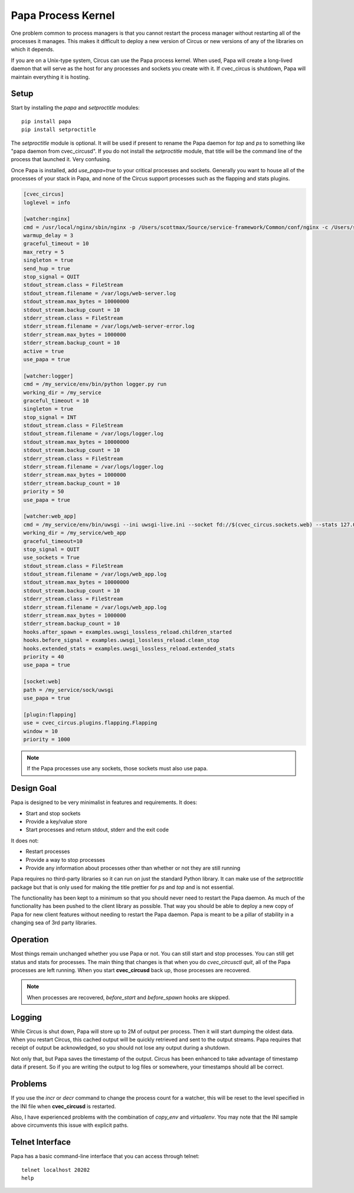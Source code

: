 .. _papa:

Papa Process Kernel
###################

One problem common to process managers is that you cannot restart the process
manager without restarting all of the processes it manages. This makes it
difficult to deploy a new version of Circus or new versions of any of the
libraries on which it depends.

If you are on a Unix-type system, Circus can use the Papa process kernel.
When used, Papa will create a long-lived daemon that will serve as the host for
any processes and sockets you create with it. If cvec_circus is shutdown, Papa will
maintain everything it is hosting.


Setup
=====

Start by installing the `papa` and `setproctitle` modules::

    pip install papa
    pip install setproctitle

The `setproctitle` module is optional. It will be used if present to rename the
Papa daemon for `top` and `ps` to something like "papa daemon from cvec_circusd".
If you do not install the `setproctitle` module, that title will be the command
line of the process that launched it. Very confusing.

Once Papa is installed, add `use_papa=true` to your critical processes and
sockets. Generally you want to house all of the processes of your stack in
Papa, and none of the Circus support processes such as the flapping and stats
plugins.

.. code-block:: ini

    [cvec_circus]
    loglevel = info

    [watcher:nginx]
    cmd = /usr/local/nginx/sbin/nginx -p /Users/scottmax/Source/service-framework/Common/conf/nginx -c /Users/scottmax/Source/service-framework/Common/conf/nginx/nginx.conf
    warmup_delay = 3
    graceful_timeout = 10
    max_retry = 5
    singleton = true
    send_hup = true
    stop_signal = QUIT
    stdout_stream.class = FileStream
    stdout_stream.filename = /var/logs/web-server.log
    stdout_stream.max_bytes = 10000000
    stdout_stream.backup_count = 10
    stderr_stream.class = FileStream
    stderr_stream.filename = /var/logs/web-server-error.log
    stderr_stream.max_bytes = 1000000
    stderr_stream.backup_count = 10
    active = true
    use_papa = true

    [watcher:logger]
    cmd = /my_service/env/bin/python logger.py run
    working_dir = /my_service
    graceful_timeout = 10
    singleton = true
    stop_signal = INT
    stdout_stream.class = FileStream
    stdout_stream.filename = /var/logs/logger.log
    stdout_stream.max_bytes = 10000000
    stdout_stream.backup_count = 10
    stderr_stream.class = FileStream
    stderr_stream.filename = /var/logs/logger.log
    stderr_stream.max_bytes = 1000000
    stderr_stream.backup_count = 10
    priority = 50
    use_papa = true

    [watcher:web_app]
    cmd = /my_service/env/bin/uwsgi --ini uwsgi-live.ini --socket fd://$(cvec_circus.sockets.web) --stats 127.0.0.1:809$(cvec_circus.wid)
    working_dir = /my_service/web_app
    graceful_timeout=10
    stop_signal = QUIT
    use_sockets = True
    stdout_stream.class = FileStream
    stdout_stream.filename = /var/logs/web_app.log
    stdout_stream.max_bytes = 10000000
    stdout_stream.backup_count = 10
    stderr_stream.class = FileStream
    stderr_stream.filename = /var/logs/web_app.log
    stderr_stream.max_bytes = 1000000
    stderr_stream.backup_count = 10
    hooks.after_spawn = examples.uwsgi_lossless_reload.children_started
    hooks.before_signal = examples.uwsgi_lossless_reload.clean_stop
    hooks.extended_stats = examples.uwsgi_lossless_reload.extended_stats
    priority = 40
    use_papa = true

    [socket:web]
    path = /my_service/sock/uwsgi
    use_papa = true

    [plugin:flapping]
    use = cvec_circus.plugins.flapping.Flapping
    window = 10
    priority = 1000


.. note::

    If the Papa processes use any sockets, those sockets must also use papa.


Design Goal
===========

Papa is designed to be very minimalist in features and requirements. It does:

* Start and stop sockets
* Provide a key/value store
* Start processes and return stdout, stderr and the exit code

It does not:

* Restart processes
* Provide a way to stop processes
* Provide any information about processes other than whether or not they
  are still running

Papa requires no third-party libraries so it can run on just the standard
Python library. It can make use of the `setproctitle` package but that is only
used for making the title prettier for `ps` and `top` and is not essential.

The functionality has been kept to a minimum so that you should never need to
restart the Papa daemon. As much of the functionality has been pushed to the
client library as possible. That way you should be able to deploy a new copy
of Papa for new client features without needing to restart the Papa daemon.
Papa is meant to be a pillar of stability in a changing sea of 3rd party
libraries.


Operation
=========

Most things remain unchanged whether you use Papa or not. You can still start
and stop processes. You can still get status and stats for processes. The main
thing that changes is that when you do `cvec_circusctl quit`, all of the Papa
processes are left running. When you start **cvec_circusd** back up, those processes
are recovered.

.. note::

    When processes are recovered, `before_start` and `before_spawn` hooks are
    skipped.


Logging
=======

While Circus is shut down, Papa will store up to 2M of output per process. Then
it will start dumping the oldest data. When you restart Circus, this cached
output will be quickly retrieved and sent to the output streams. Papa requires
that receipt of output be acknowledged, so you should not lose any output during
a shutdown.

Not only that, but Papa saves the timestamp of the output. Circus has been
enhanced to take advantage of timestamp data if present. So if you are writing
the output to log files or somewhere, your timestamps should all be correct.


Problems
========

If you use the `incr` or `decr` command to change the process count for a
watcher, this will be reset to the level specified in the INI file when
**cvec_circusd** is restarted.

Also, I have experienced problems with the combination of `copy_env` and
`virtualenv`. You may note that the INI sample above circumvents this issue
with explicit paths.

Telnet Interface
================

Papa has a basic command-line interface that you can access through telnet::

    telnet localhost 20202
    help

